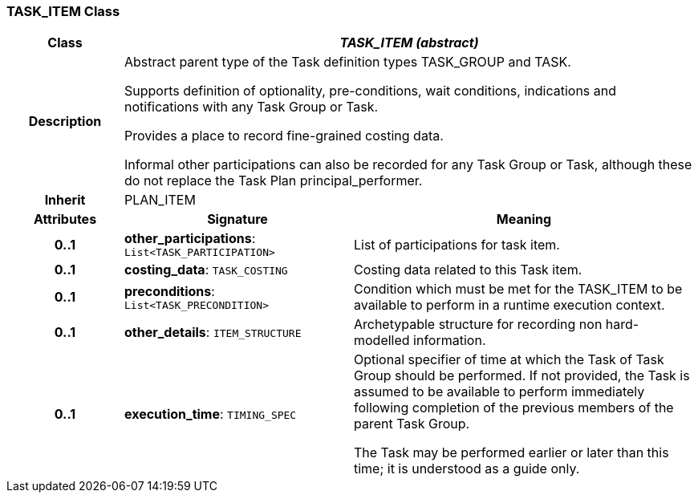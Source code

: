 === TASK_ITEM Class

[cols="^1,2,3"]
|===
h|*Class*
2+^h|*_TASK_ITEM (abstract)_*

h|*Description*
2+a|Abstract parent type of the Task definition types TASK_GROUP and TASK.

Supports definition of optionality, pre-conditions, wait conditions, indications and notifications with any Task Group or Task.

Provides a place to record fine-grained costing data.

Informal other participations can also be recorded for any Task Group or Task, although these do not replace the Task Plan principal_performer.

h|*Inherit*
2+|PLAN_ITEM

h|*Attributes*
^h|*Signature*
^h|*Meaning*

h|*0..1*
|*other_participations*: `List<TASK_PARTICIPATION>`
a|List of participations for task item.

h|*0..1*
|*costing_data*: `TASK_COSTING`
a|Costing data related to this Task item.

h|*0..1*
|*preconditions*: `List<TASK_PRECONDITION>`
a|Condition which must be met for the TASK_ITEM to be available to perform in a runtime execution context.

h|*0..1*
|*other_details*: `ITEM_STRUCTURE`
a|Archetypable structure for recording non hard-modelled information.

h|*0..1*
|*execution_time*: `TIMING_SPEC`
a|Optional specifier of time at which the Task of Task Group should be performed. If not provided, the Task is assumed to be available to perform immediately following completion of the previous members of the parent Task Group.

The Task may be performed earlier or later than this time; it is understood as a guide only.
|===
